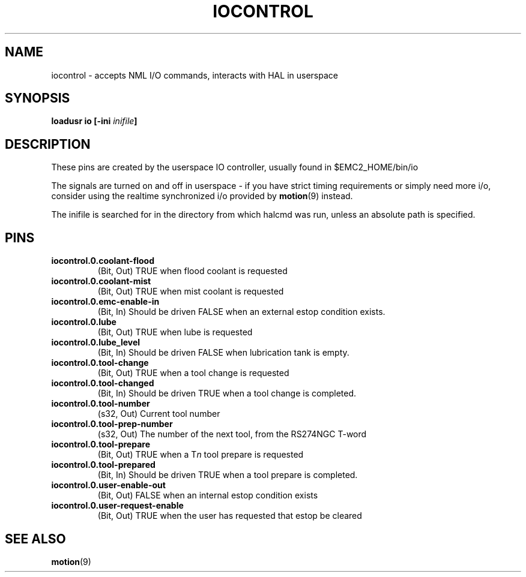 .\" a large part of this file (the pin names and descriptions) came from
.\" docs/src/config/emc2hal.lyx 
.\"
.TH IOCONTROL "1" "2007-08-25" "EMC Documentation" "HAL Component" 
.de TQ
.br
.ns
.TP \\$1
..

.SH NAME
iocontrol \- accepts NML I/O commands, interacts with HAL in userspace

.SH SYNOPSIS
\fBloadusr io [-ini \fIinifile\fB]


.SH DESCRIPTION
These pins are created by the userspace IO controller, usually found in $EMC2_HOME/bin/io
.P
The signals are turned on and off in userspace - if you have strict timing requirements or simply need more i/o, consider using the realtime synchronized i/o provided by \fBmotion\fR(9) instead.
.P
The inifile is searched for in the directory from which halcmd was run, unless an absolute path is specified.

.SH PINS

.TP
\fBiocontrol.0.coolant-flood
(Bit, Out) TRUE when flood coolant is requested

.TP
\fBiocontrol.0.coolant-mist 
(Bit, Out) TRUE when mist coolant is requested

.TP
\fBiocontrol.0.emc-enable-in 
(Bit, In) Should be driven FALSE when an external estop condition exists.

.TP
\fBiocontrol.0.lube 
(Bit, Out) TRUE when lube is requested

.TP
\fBiocontrol.0.lube_level 
(Bit, In) Should be driven FALSE when lubrication tank is empty.

.TP
\fBiocontrol.0.tool-change 
(Bit, Out) TRUE when a tool change is requested

.TP
\fBiocontrol.0.tool-changed 
(Bit, In) Should be driven TRUE when a tool change is completed.

.TP
\fBiocontrol.0.tool-number
(s32, Out) Current tool number

.TP
\fBiocontrol.0.tool-prep-number 
(s32, Out) The number of the next tool, from the RS274NGC T-word

.TP
\fBiocontrol.0.tool-prepare 
(Bit, Out) TRUE when a T\fIn\fR tool prepare is requested

.TP
\fBiocontrol.0.tool-prepared 
(Bit, In) Should be driven TRUE when a tool prepare is completed.

.TP
\fBiocontrol.0.user-enable-out 
(Bit, Out) FALSE when an internal estop condition exists

.TP
\fBiocontrol.0.user-request-enable 
(Bit, Out) TRUE when the user has requested that estop be cleared

.SH SEE ALSO
\fBmotion\fR(9)

